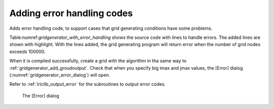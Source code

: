 .. _gridgenerator_add_errorhandling:

Adding error handling codes
----------------------------

Adds error handling code, to support cases that grid generating
conditions have some problems.

Table:numref:`gridgenerator_with_error_handling` shows
the source code with lines to handle errors. The added
lines are shown with highlight. With the lines added, the grid
generating program will return error when the number of grid nodes
exceeds 100000.

When it is compiled successfully, create a grid with the algorithm in
tha same way to :ref:`gridgenerator_add_groudoutput`.
Check that when you specify big imax and
jmax values, the [Error] dialog (:numref:`gridgenerator_error_dialog`)
will open.

Refer to :ref:`iriclib_output_error` for the subroutines to
output error codes.

.. code-block:: fortran
   :caption: Source code with lines to handle errors
   :name: gridgenerator_with_error_handling
   :linenos:
   :emphasize-lines: 10-16

   ! (abbr.)
   
     ! Loads grid generating condition
     ! To make it simple, no error handling codes are written.
     call cg_iric_read_integer_f("imax", imax, ier)
     call cg_iric_read_integer_f("jmax", jmax, ier)
     call cg_iric_read_integer_f("elev_on", elev_on, ier)
     call cg_iric_read_real_f("elev_value", elev_value, ier)
   
     ! Error handling
     if (imax * jmax > 100000 ) then
       ! It is now possible to create a grid with more than 100000 nodes
       call cg_iric_write_errorcode(1, ier)
       cg_close_f(fin, ier)
       stop
     endif
   
     ! Allocate memory for creating grid
     allocate(grid_x(imax,jmax), grid_y(imax,jmax)
     allocate(elevation(imax,jmax))
   
   ! (abbr.)

.. _gridgenerator_error_dialog:

.. figure:: images/gridgenerator_error_dialog.png
   :width: 220pt

   The [Error] dialog


